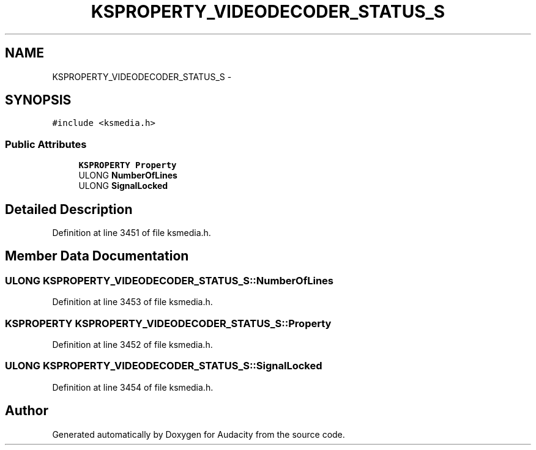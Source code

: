 .TH "KSPROPERTY_VIDEODECODER_STATUS_S" 3 "Thu Apr 28 2016" "Audacity" \" -*- nroff -*-
.ad l
.nh
.SH NAME
KSPROPERTY_VIDEODECODER_STATUS_S \- 
.SH SYNOPSIS
.br
.PP
.PP
\fC#include <ksmedia\&.h>\fP
.SS "Public Attributes"

.in +1c
.ti -1c
.RI "\fBKSPROPERTY\fP \fBProperty\fP"
.br
.ti -1c
.RI "ULONG \fBNumberOfLines\fP"
.br
.ti -1c
.RI "ULONG \fBSignalLocked\fP"
.br
.in -1c
.SH "Detailed Description"
.PP 
Definition at line 3451 of file ksmedia\&.h\&.
.SH "Member Data Documentation"
.PP 
.SS "ULONG KSPROPERTY_VIDEODECODER_STATUS_S::NumberOfLines"

.PP
Definition at line 3453 of file ksmedia\&.h\&.
.SS "\fBKSPROPERTY\fP KSPROPERTY_VIDEODECODER_STATUS_S::Property"

.PP
Definition at line 3452 of file ksmedia\&.h\&.
.SS "ULONG KSPROPERTY_VIDEODECODER_STATUS_S::SignalLocked"

.PP
Definition at line 3454 of file ksmedia\&.h\&.

.SH "Author"
.PP 
Generated automatically by Doxygen for Audacity from the source code\&.
